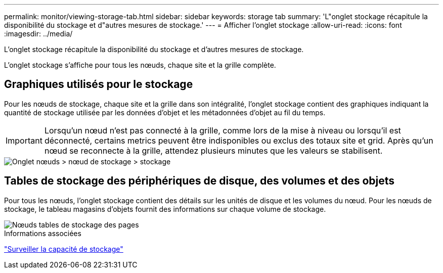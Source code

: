 ---
permalink: monitor/viewing-storage-tab.html 
sidebar: sidebar 
keywords: storage tab 
summary: 'L"onglet stockage récapitule la disponibilité du stockage et d"autres mesures de stockage.' 
---
= Afficher l'onglet stockage
:allow-uri-read: 
:icons: font
:imagesdir: ../media/


[role="lead"]
L'onglet stockage récapitule la disponibilité du stockage et d'autres mesures de stockage.

L'onglet stockage s'affiche pour tous les nœuds, chaque site et la grille complète.



== Graphiques utilisés pour le stockage

Pour les nœuds de stockage, chaque site et la grille dans son intégralité, l'onglet stockage contient des graphiques indiquant la quantité de stockage utilisée par les données d'objet et les métadonnées d'objet au fil du temps.


IMPORTANT: Lorsqu'un nœud n'est pas connecté à la grille, comme lors de la mise à niveau ou lorsqu'il est déconnecté, certains metrics peuvent être indisponibles ou exclus des totaux site et grid. Après qu'un nœud se reconnecte à la grille, attendez plusieurs minutes que les valeurs se stabilisent.

image::../media/nodes_storage_node_storage_tab.png[Onglet nœuds > nœud de stockage > stockage]



== Tables de stockage des périphériques de disque, des volumes et des objets

Pour tous les nœuds, l'onglet stockage contient des détails sur les unités de disque et les volumes du nœud. Pour les nœuds de stockage, le tableau magasins d'objets fournit des informations sur chaque volume de stockage.

image::../media/nodes_page_storage_tables.png[Nœuds tables de stockage des pages]

.Informations associées
link:monitoring-storage-capacity.html["Surveiller la capacité de stockage"]
